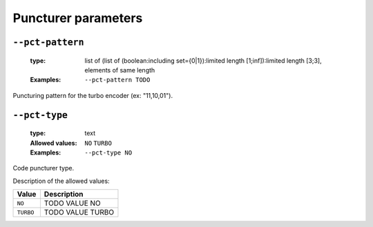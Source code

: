 .. _pct-turbo-puncturer-parameters:

Puncturer parameters
--------------------

.. _pct-turbo-pct-pattern:

``--pct-pattern``
"""""""""""""""""

   :type: list of (list of (boolean:including set={0|1}):limited length [1;inf]):limited length [3;3], elements of same length
   :Examples: ``--pct-pattern TODO``

Puncturing pattern for the turbo encoder (ex: "11,10,01").

.. _pct-turbo-pct-type:

``--pct-type``
""""""""""""""

   :type: text
   :Allowed values: ``NO`` ``TURBO`` 
   :Examples: ``--pct-type NO``

Code puncturer type.

Description of the allowed values:

+-----------+------------------------+
| Value     | Description            |
+===========+========================+
| ``NO``    | |pct-type_descr_no|    |
+-----------+------------------------+
| ``TURBO`` | |pct-type_descr_turbo| |
+-----------+------------------------+

.. |pct-type_descr_no| replace:: TODO VALUE NO
.. |pct-type_descr_turbo| replace:: TODO VALUE TURBO


